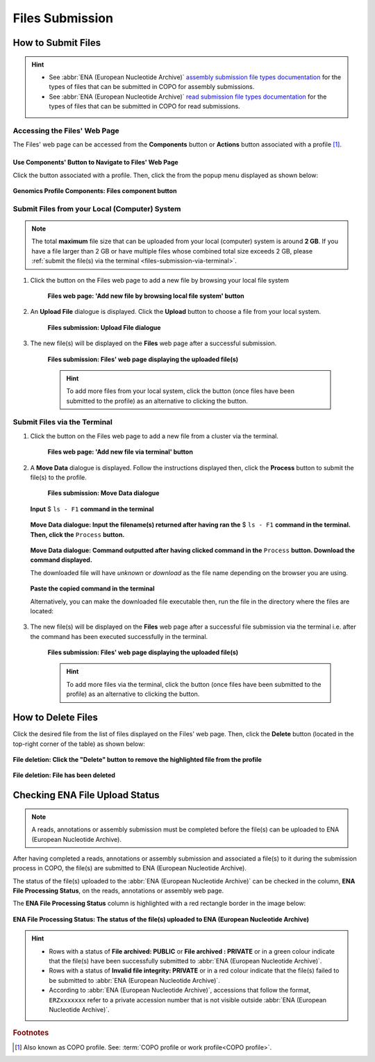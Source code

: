 .. _files:

=====================
Files Submission
=====================

How to Submit Files
------------------------------

.. hint::

   * See :abbr:`ENA (European Nucleotide Archive)` `assembly submission file types documentation <https://ena-docs.readthedocs.io/en/latest/submit/assembly.html#files-for-genome-assembly-submissions>`__
     for the types of files that can be submitted in COPO for assembly submissions.

   * See :abbr:`ENA (European Nucleotide Archive)` `read submission file types documentation <https://ena-docs.readthedocs.io/en/latest/submit/fileprep/reads.html#accepted-read-data-formats>`__
     for the types of files that can be submitted in COPO for read submissions.

.. seealso::

  * :ref:`How to Delete Files <files-deletion>`
  * :ref:`How to check if data files associated with a metadata submission have been uploaded to ENA <files-ena-upload-status-after-copo-metadata-submission>`
  * :ref:`How to Submit Reads <reads>`
  * :ref:`How to Submit Assemblies <assemblies>`

.. raw:: html

   <hr>

Accessing the Files' Web Page
~~~~~~~~~~~~~~~~~~~~~~~~~~~~~~

The Files' web page can be accessed from the **Components** button or **Actions** button associated with a
profile [#f1]_.

.. raw:: html

   <hr>

Use Components' Button to Navigate to Files' Web Page
""""""""""""""""""""""""""""""""""""""""""""""""""""""""

Click the |profile-components-button| button associated with a profile. Then, click the  |files-component-button| from
the popup menu displayed as shown below:

.. figure:: /assets/images/profile/profile_genomics_profile_components_files.png
  :alt: Genomics Files' profile component
  :align: center
  :target: https://raw.githubusercontent.com/TGAC/Documentation/main/assets/images/profile/profile_genomics_profile_components_files.png
  :class: with-shadow with-border
  :height: 600px

  **Genomics Profile Components: Files component button**

.. raw:: html

   <hr>

.. _files-submission-via-browser:

Submit Files from your Local (Computer) System
~~~~~~~~~~~~~~~~~~~~~~~~~~~~~~~~~~~~~~~~~~~~~~~

.. note::

   The total **maximum** file size that can be uploaded from your local (computer) system is around **2 GB**. If you
   have a file larger than 2 GB or have multiple files whose combined total size exceeds 2 GB, please
   :ref:`submit the file(s) via the terminal <files-submission-via-terminal>`.

#. Click the |add-files-via-computer-button| button on the Files web page to add a new file by browsing your
   local file system

    .. figure:: /assets/images/files/files_pointer_to_add_files_via_computer_button.png
      :alt: 'Add new file by browsing local file system' button
      :align: center
      :target: https://raw.githubusercontent.com/TGAC/Documentation/main/assets/images/files/files_pointer_to_add_files_via_computer_button.png
      :class: with-shadow with-border

      **Files web page: 'Add new file by browsing local file system' button**

   .. raw:: html

      <br>

#. An **Upload File** dialogue is displayed. Click the **Upload** button to choose a file from your local system.

    .. figure:: /assets/images/files/files_upload_file_dialogue.png
      :alt: Upload File dialogue
      :align: center
      :target: https://raw.githubusercontent.com/TGAC/Documentation/main/assets/images/files/files_upload_file_dialogue.png
      :class: with-shadow with-border

      **Files submission: Upload File dialogue**

   .. raw:: html

      <br>

#. The new file(s) will be displayed on the **Files** web page after a successful submission.

    .. figure:: /assets/images/files/files_uploaded1.png
      :alt: File(s) submitted
      :align: center
      :target: https://raw.githubusercontent.com/TGAC/Documentation/main/assets/images/files/files_uploaded1.png
      :class: with-shadow with-border

      **Files submission: Files' web page displaying the uploaded file(s)**

    .. raw:: html

       <br><br>

    .. hint::

      To add more files from your local system, click the |add-files-via-computer-button1| button (once files have been
      submitted to the profile) as an alternative to clicking the |add-files-via-computer-button| button.

.. raw:: html

   <hr>

.. _files-submission-via-terminal:

Submit Files via the Terminal
~~~~~~~~~~~~~~~~~~~~~~~~~~~~~~

#. Click the |add-files-via-terminal-button| button on the Files web page to add a new file from a cluster via the
   terminal.

    .. figure:: /assets/images/files/files_pointer_to_add_files_via_terminal_button.png
      :alt: 'Add new file via terminal' button
      :align: center
      :target: https://raw.githubusercontent.com/TGAC/Documentation/main/assets/images/files/files_pointer_to_add_files_via_terminal_button.png
      :class: with-shadow with-border

      **Files web page: 'Add new file via terminal' button**

   .. raw:: html

      <br>

#. A **Move Data** dialogue is displayed. Follow the instructions displayed then, click the **Process** button to submit
   the file(s) to the profile.

    .. figure:: /assets/images/files/files_move_data_dialogue.png
      :alt: Move Data dialogue
      :align: center
      :target: https://raw.githubusercontent.com/TGAC/Documentation/main/assets/images/files/files_move_data_dialogue.png
      :class: with-shadow with-border
      :height: 400px

      **Files submission: Move Data dialogue**

   .. figure:: /assets/images/files/files_move_data_dialogue_terminal_input1.png
      :alt: Terminal with command inputted
      :align: center
      :target: https://raw.githubusercontent.com/TGAC/Documentation/main/assets/images/files/files_move_data_dialogue_terminal_input1.png
      :class: with-shadow with-border

      **Input** $ ``ls - F1`` **command in the terminal**

      .. raw:: html

         <br>

   .. figure:: /assets/images/files/files_move_data_dialogue_with_details1.png
      :alt: Move Data dialogue with details inputted
      :align: center
      :target: https://raw.githubusercontent.com/TGAC/Documentation/main/assets/images/files/files_move_data_dialogue_with_details1.png
      :class: with-shadow with-border
      :height: 400px

      **Move Data dialogue: Input the filename(s) returned after having ran the** $ ``ls - F1`` **command in the
      terminal. Then, click the** ``Process`` **button.**

      .. raw:: html

         <br>

   .. _files-submission-via-terminal-download-commands:

   .. figure:: /assets/images/files/files_move_data_dialogue_with_details2.png
      :alt: Move Data dialogue with result (a command) after having clicked the "Process" button
      :align: center
      :target: https://raw.githubusercontent.com/TGAC/Documentation/main/assets/images/files/files_move_data_dialogue_with_details2.png
      :class: with-shadow with-border
      :height: 400px

      **Move Data dialogue: Command outputted after having clicked command in the** ``Process`` **button. Download the
      command displayed.**

      The downloaded file will have *unknown* or *download* as the file name depending on the browser you are using.

   .. raw:: html

      <br>

   .. figure:: /assets/images/files/files_move_data_dialogue_terminal_input2.png
      :alt: Terminal with command pasted
      :align: center
      :target: https://raw.githubusercontent.com/TGAC/Documentation/main/assets/images/files/files_move_data_dialogue_terminal_input2.png
      :class: with-shadow with-border

      **Paste the copied command in the terminal**

      Alternatively, you can make the downloaded file executable then, run the file in the directory
      where the files are located:

      .. raw:: html

         <br>

   .. raw:: html

      <br>

#. The new file(s) will be displayed on the **Files** web page after a successful file submission via the terminal i.e.
   after the command has been executed successfully in the terminal.

    .. figure:: /assets/images/files/files_uploaded2.png
       :alt: Files submitted
       :align: center
       :target: https://raw.githubusercontent.com/TGAC/Documentation/main/assets/images/files/files_uploaded2.png
       :class: with-shadow with-border

       **Files submission: Files' web page displaying the uploaded file(s)**

    .. raw:: html

       <br><br>

    .. hint::

       To add more files via the terminal, click the |add-files-via-terminal-button1| button (once files have been
       submitted to the profile) as an alternative to clicking the |add-files-via-terminal-button| button.

.. raw:: html

   <hr>

.. _files-deletion:

How to Delete Files
--------------------

Click the desired file from the list of files displayed on the Files' web page. Then, click the **Delete** button
(located in the top-right corner of the table) as shown below:

.. figure:: /assets/images/files/files_pointer_to_delete_file_button.png
  :alt: Delete files button
  :align: center
  :target: https://raw.githubusercontent.com/TGAC/Documentation/main/assets/images/files/files_pointer_to_delete_file_button.png
  :class: with-shadow with-border

  **File deletion: Click the "Delete" button to remove the highlighted file from the profile**

.. figure:: /assets/images/files/files_deleted.png
  :alt: Files deleted successfully
  :align: center
  :target: https://raw.githubusercontent.com/TGAC/Documentation/main/assets/images/files/files_deleted.png
  :class: with-shadow with-border

  **File deletion: File has been deleted**

.. raw:: html

   <hr>

.. _files-ena-upload-status-after-copo-metadata-submission:

Checking ENA File Upload Status
--------------------------------

.. note::

   A reads, annotations or assembly submission must be completed before the file(s) can be uploaded to
   ENA (European Nucleotide Archive).

After having completed a reads, annotations or assembly submission and associated a file(s) to it during the
submission process in COPO, the file(s) are submitted to ENA (European Nucleotide Archive).

The status of the file(s) uploaded to the :abbr:`ENA (European Nucleotide Archive)` can be checked in the column,
**ENA File Processing Status**, on the reads, annotations or assembly web page.

The **ENA File Processing Status** column is highlighted with a red rectangle border in the image below:

.. figure:: /assets/images/sequence_annotations/sequence_annotations_pointer_to_ena_file_processing_status_column.png
   :alt: ENA (European Nucleotide Archive) File Processing Status column on the reads, annotations or assembly web page
   :align: center
   :target: https://raw.githubusercontent.com/TGAC/Documentation/main/assets/images/sequence_annotations/sequence_annotations_pointer_to_ena_file_processing_status_column.png
   :class: with-shadow with-border

   **ENA File Processing Status: The status of the file(s) uploaded to ENA (European Nucleotide Archive)**

.. raw:: html

   <br>

.. hint::

   * Rows with a status of **File archived: PUBLIC** or **File archived : PRIVATE** or in a green colour indicate that
     the file(s) have been successfully submitted to :abbr:`ENA (European Nucleotide Archive)`.

   * Rows with a status of **Invalid file integrity: PRIVATE** or in a red colour indicate that the file(s) failed
     to be submitted to :abbr:`ENA (European Nucleotide Archive)`.

   * According to :abbr:`ENA (European Nucleotide Archive)`, accessions that follow the format, ``ERZxxxxxxx`` refer to
     a private accession number that is not visible outside :abbr:`ENA (European Nucleotide Archive)`.

.. raw:: html

   <br> <hr>

.. rubric:: Footnotes

.. [#f1] Also known as COPO profile. See: :term:`COPO profile or work profile<COPO profile>`.

.. raw:: html

   <br><br>

..
    Images declaration
..

.. |files-component-button| image:: /assets/images/buttons/components_files_button.png
   :height: 4ex
   :class: no-scaled-link

.. |add-files-via-computer-button| image:: /assets/images/buttons/add_files_via_computer_button.png
   :height: 4ex
   :class: no-scaled-link

.. |add-files-via-terminal-button| image:: /assets/images/buttons/add_files_via_terminal_button.png
   :height: 4ex
   :class: no-scaled-link

.. |add-files-via-computer-button1| image:: /assets/images/buttons/add_files_via_computer_button1.png
   :height: 4ex
   :class: no-scaled-link

.. |add-files-via-terminal-button1| image:: /assets/images/buttons/add_files_via_terminal_button1.png
   :height: 4ex
   :class: no-scaled-link

.. |profile-components-button| image:: /assets/images/buttons/profile_components_button.png
   :height: 4ex
   :class: no-scaled-link
